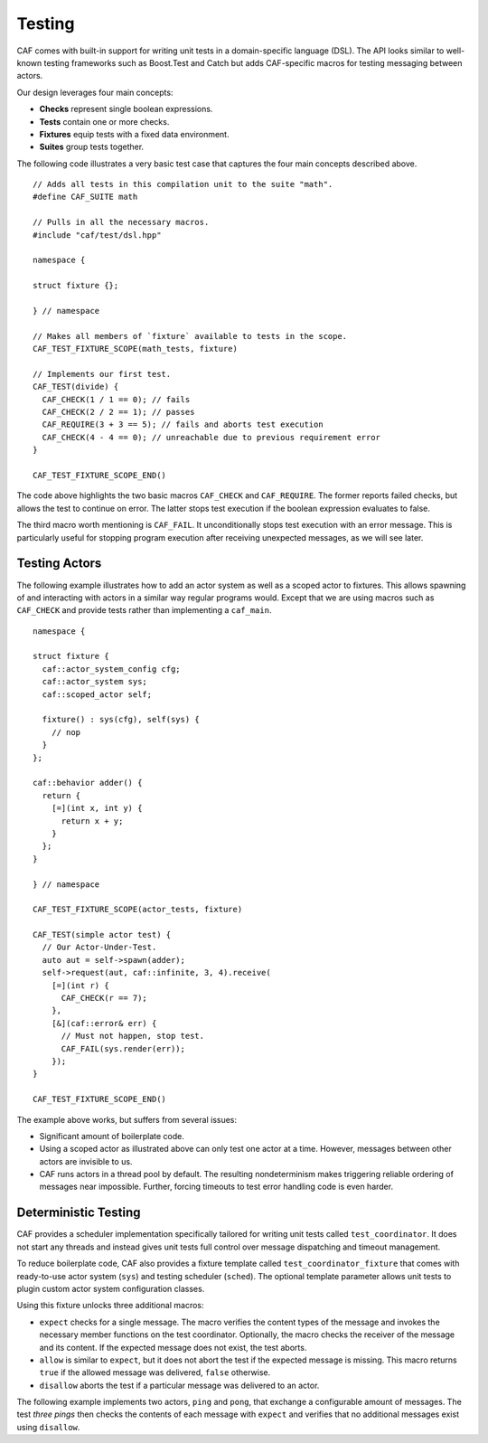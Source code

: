 .. _testing:

Testing
=======

CAF comes with built-in support for writing unit tests in a domain-specific language (DSL). The API looks similar to well-known testing frameworks such as Boost.Test and Catch but adds CAF-specific macros for testing messaging between actors.

Our design leverages four main concepts:

-  **Checks** represent single boolean expressions.

-  **Tests** contain one or more checks.

-  **Fixtures** equip tests with a fixed data environment.

-  **Suites** group tests together.

The following code illustrates a very basic test case that captures the four main concepts described above.

::

   // Adds all tests in this compilation unit to the suite "math".
   #define CAF_SUITE math

   // Pulls in all the necessary macros.
   #include "caf/test/dsl.hpp"

   namespace {

   struct fixture {};

   } // namespace

   // Makes all members of `fixture` available to tests in the scope.
   CAF_TEST_FIXTURE_SCOPE(math_tests, fixture)

   // Implements our first test.
   CAF_TEST(divide) {
     CAF_CHECK(1 / 1 == 0); // fails
     CAF_CHECK(2 / 2 == 1); // passes
     CAF_REQUIRE(3 + 3 == 5); // fails and aborts test execution
     CAF_CHECK(4 - 4 == 0); // unreachable due to previous requirement error
   }

   CAF_TEST_FIXTURE_SCOPE_END()

The code above highlights the two basic macros ``CAF_CHECK`` and ``CAF_REQUIRE``. The former reports failed checks, but allows the test to continue on error. The latter stops test execution if the boolean expression evaluates to false.

The third macro worth mentioning is ``CAF_FAIL``. It unconditionally stops test execution with an error message. This is particularly useful for stopping program execution after receiving unexpected messages, as we will see later.

.. _testing-actors:

Testing Actors
--------------

The following example illustrates how to add an actor system as well as a scoped actor to fixtures. This allows spawning of and interacting with actors in a similar way regular programs would. Except that we are using macros such as ``CAF_CHECK`` and provide tests rather than implementing a ``caf_main``.

::

   namespace {

   struct fixture {
     caf::actor_system_config cfg;
     caf::actor_system sys;
     caf::scoped_actor self;

     fixture() : sys(cfg), self(sys) {
       // nop
     }
   };

   caf::behavior adder() {
     return {
       [=](int x, int y) {
         return x + y;
       }
     };
   }

   } // namespace

   CAF_TEST_FIXTURE_SCOPE(actor_tests, fixture)

   CAF_TEST(simple actor test) {
     // Our Actor-Under-Test.
     auto aut = self->spawn(adder);
     self->request(aut, caf::infinite, 3, 4).receive(
       [=](int r) {
         CAF_CHECK(r == 7);
       },
       [&](caf::error& err) {
         // Must not happen, stop test.
         CAF_FAIL(sys.render(err));
       });
   }

   CAF_TEST_FIXTURE_SCOPE_END()

The example above works, but suffers from several issues:

-  Significant amount of boilerplate code.

-  Using a scoped actor as illustrated above can only test one actor at a time. However, messages between other actors are invisible to us.

-  CAF runs actors in a thread pool by default. The resulting nondeterminism makes triggering reliable ordering of messages near impossible. Further, forcing timeouts to test error handling code is even harder.

.. _deterministic-testing:

Deterministic Testing
---------------------

CAF provides a scheduler implementation specifically tailored for writing unit tests called ``test_coordinator``. It does not start any threads and instead gives unit tests full control over message dispatching and timeout management.

To reduce boilerplate code, CAF also provides a fixture template called ``test_coordinator_fixture`` that comes with ready-to-use actor system (``sys``) and testing scheduler (``sched``). The optional template parameter allows unit tests to plugin custom actor system configuration classes.

Using this fixture unlocks three additional macros:

-  ``expect`` checks for a single message. The macro verifies the content types of the message and invokes the necessary member functions on the test coordinator. Optionally, the macro checks the receiver of the message and its content. If the expected message does not exist, the test aborts.

-  ``allow`` is similar to ``expect``, but it does not abort the test if the expected message is missing. This macro returns ``true`` if the allowed message was delivered, ``false`` otherwise.

-  ``disallow`` aborts the test if a particular message was delivered to an actor.

The following example implements two actors, ``ping`` and ``pong``, that exchange a configurable amount of messages. The test *three pings* then checks the contents of each message with ``expect`` and verifies that no additional messages exist using ``disallow``.
